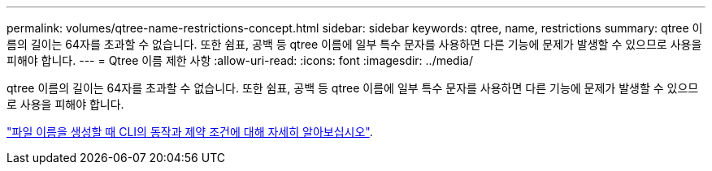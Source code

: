 ---
permalink: volumes/qtree-name-restrictions-concept.html 
sidebar: sidebar 
keywords: qtree, name, restrictions 
summary: qtree 이름의 길이는 64자를 초과할 수 없습니다. 또한 쉼표, 공백 등 qtree 이름에 일부 특수 문자를 사용하면 다른 기능에 문제가 발생할 수 있으므로 사용을 피해야 합니다. 
---
= Qtree 이름 제한 사항
:allow-uri-read: 
:icons: font
:imagesdir: ../media/


[role="lead"]
qtree 이름의 길이는 64자를 초과할 수 없습니다. 또한 쉼표, 공백 등 qtree 이름에 일부 특수 문자를 사용하면 다른 기능에 문제가 발생할 수 있으므로 사용을 피해야 합니다.

link:../system-admin/methods-specifying-queries-concept.html["파일 이름을 생성할 때 CLI의 동작과 제약 조건에 대해 자세히 알아보십시오"].
